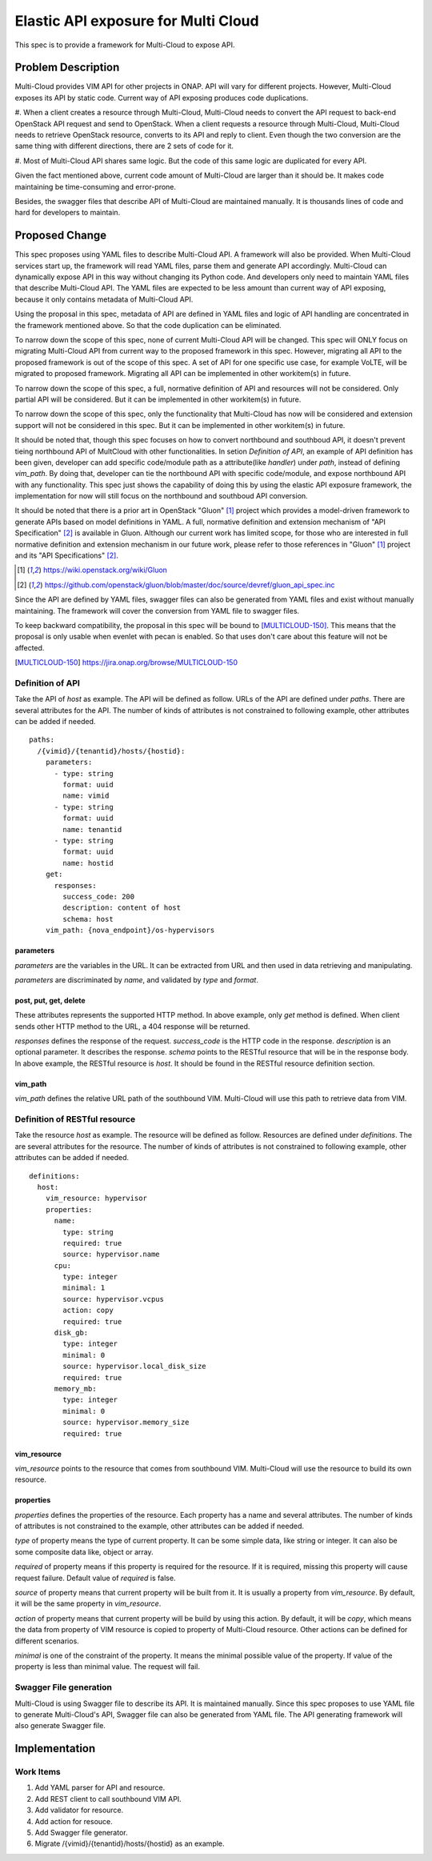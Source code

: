 ..
 This work is licensed under a Creative Commons Attribution 4.0
 International License.
.. _offeredapis:

====================================
Elastic API exposure for Multi Cloud
====================================

This spec is to provide a framework for Multi-Cloud to expose API.

Problem Description
===================

Multi-Cloud provides VIM API for other projects in ONAP. API will vary for
different projects. However, Multi-Cloud exposes its API by static code.
Current way of API exposing produces code duplications.

#. When a client creates a resource through Multi-Cloud, Multi-Cloud needs
to convert the API request to back-end OpenStack API request and send to
OpenStack. When a client requests a resource through Multi-Cloud, Multi-Cloud
needs to retrieve OpenStack resource, converts to its API and reply to client.
Even though the two conversion are the same thing with different directions,
there are 2 sets of code for it.

#. Most of Multi-Cloud API shares same logic. But the code of this same logic
are duplicated for every API.

Given the fact mentioned above, current code amount of Multi-Cloud are larger
than it should be. It makes code maintaining be time-consuming and error-prone.

Besides, the swagger files that describe API of Multi-Cloud are maintained
manually. It is thousands lines of code and hard for developers to maintain.

Proposed Change
===============

This spec proposes using YAML files to describe Multi-Cloud API. A framework
will also be provided. When Multi-Cloud services start up, the framework will
read YAML files, parse them and generate API accordingly. Multi-Cloud can
dynamically expose API in this way without changing its Python code. And
developers only need to maintain YAML files that describe Multi-Cloud API.
The YAML files are expected to be less amount than current way of API exposing,
because it only contains metadata of Multi-Cloud API.

Using the proposal in this spec, metadata of API are defined in YAML files and
logic of API handling are concentrated in the framework mentioned above. So
that the code duplication can be eliminated.

To narrow down the scope of this spec, none of current Multi-Cloud API will be
changed. This spec will ONLY focus on migrating Multi-Cloud API from current
way to the proposed framework in this spec. However, migrating all API to the
proposed framework is out of the scope of this spec. A set of API for one
specific use case, for example VoLTE, will be migrated to proposed framework.
Migrating all API can be implemented in other workitem(s) in future.

To narrow down the scope of this spec, a full, normative definition of API and
resources will not be considered. Only partial API will be considered. But it
can be implemented in other workitem(s) in future.

To narrow down the scope of this spec, only the functionality that Multi-Cloud
has now will be considered and extension support will not be considered in this
spec. But it can be implemented in other workitem(s) in future.

It should be noted that, though this spec focuses on how to convert northbound
and southboud API, it doesn't prevent tieing northbound API of MultCloud with
other functionalities. In setion `Definition of API`, an example of API
definition has been given, developer can add specific code/module path as a
attribute(like `handler`) under `path`, instead of defining `vim_path`. By
doing that, developer can tie the northbound API with specific code/module,
and expose northbound API with any functionality. This spec just shows
the capability of doing this by using the elastic API exposure framework, the
implementation for now will still focus on the northbound and southboud API
conversion.

It should be noted that there is a prior art in OpenStack "Gluon" [1]_ project
which provides a model-driven framework to generate APIs based on model
definitions
in YAML. A full, normative definition and extension mechanism of "API
Specification"
[2]_ is available in Gluon. Although our current work has limited scope, for
those
who are interested in full normative definition and extension mechanism in our
future
work, please refer to those references in "Gluon" [1]_ project and its "API
Specifications" [2]_.

.. [1] https://wiki.openstack.org/wiki/Gluon
.. [2] https://github.com/openstack/gluon/blob/master/doc/source/devref/gluon_api_spec.inc

Since the API are defined by YAML files, swagger files can also be generated
from YAML files and exist without manually maintaining. The framework will
cover the conversion from YAML file to swagger files.

To keep backward compatibility, the proposal in this spec will be bound to
[MULTICLOUD-150]_.
This means that the proposal is only usable when evenlet with pecan is
enabled. So that uses don't care about this feature will not be affected.

.. [MULTICLOUD-150] https://jira.onap.org/browse/MULTICLOUD-150


Definition of API
-----------------

Take the API of `host` as example. The API will be defined as follow. URLs of
the API are defined under `paths`. There are several attributes for the API.
The number of kinds of attributes is not constrained to following example,
other attributes can be added if needed.

::

    paths:
      /{vimid}/{tenantid}/hosts/{hostid}:
        parameters:
          - type: string
            format: uuid
            name: vimid
          - type: string
            format: uuid
            name: tenantid
          - type: string
            format: uuid
            name: hostid
        get:
          responses:
            success_code: 200
            description: content of host
            schema: host
        vim_path: {nova_endpoint}/os-hypervisors

parameters
~~~~~~~~~~

`parameters` are the variables in the URL. It can be extracted from URL and
then used in data retrieving and manipulating.

`parameters` are discriminated by `name`, and validated by `type` and `format`.

post, put, get, delete
~~~~~~~~~~~~~~~~~~~~~~

These attributes represents the supported HTTP method. In above example, only
`get` method is defined. When client sends other HTTP method to the URL, a 404
response will be returned.

`responses` defines the response of the request. `success_code` is the HTTP
code in the response. `description` is an optional parameter. It describes the
response.
`schema` points to the RESTful resource that will be in the response body. In
above example, the RESTful resource is `host`. It should be found in the
RESTful resource definition section.

vim_path
~~~~~~~~

`vim_path` defines the relative URL path of the southbound VIM. Multi-Cloud
will use this path to retrieve data from VIM.

Definition of RESTful resource
------------------------------

Take the resource `host` as example. The resource will be defined as follow.
Resources are defined under `definitions`. The are several attributes for the
resource. The number of kinds of attributes is not constrained to following
example, other attributes can be added if needed.

::

    definitions:
      host:
        vim_resource: hypervisor
        properties:
          name:
            type: string
            required: true
            source: hypervisor.name
          cpu:
            type: integer
            minimal: 1
            source: hypervisor.vcpus
            action: copy
            required: true
          disk_gb:
            type: integer
            minimal: 0
            source: hypervisor.local_disk_size
            required: true
          memory_mb:
            type: integer
            minimal: 0
            source: hypervisor.memory_size
            required: true

vim_resource
~~~~~~~~~~~~

`vim_resource` points to the resource that comes from southbound VIM.
Multi-Cloud will use the resource to build its own resource.

properties
~~~~~~~~~~

`properties` defines the properties of the resource. Each property has a name
and several attributes. The number of kinds of attributes is not constrained
to the example, other attributes can be added if needed.

`type` of property means the type of current property. It can be some simple
data,
like string or integer. It can also be some composite data like, object or
array.

`required` of property means if this property is required for the resource. If
it is required, missing this property will cause request failure. Default value
of `required` is false.

`source` of property means that current property will be built from it. It is
usually a property from `vim_resource`. By default, it will be the same
property in `vim_resource`.

`action` of property means that current property will be build by using this
action.
By default, it will be `copy`, which means the data from property of VIM
resource
is copied to property of Multi-Cloud resource. Other actions can be defined for
different scenarios.

`minimal` is one of the constraint of the property. It means the minimal
possible
value of the property. If value of the property is less than minimal value. The
request will fail.

Swagger File generation
-----------------------

Multi-Cloud is using Swagger file to describe its API. It is maintained
manually.
Since this spec proposes to use YAML file to generate Multi-Cloud's API,
Swagger
file can also be generated from YAML file. The API generating framework will
also
generate Swagger file.

Implementation
==============

Work Items
----------

#. Add YAML parser for API and resource.
#. Add REST client to call southbound VIM API.
#. Add validator for resource.
#. Add action for resouce.
#. Add Swagger file generator.
#. Migrate /{vimid}/{tenantid}/hosts/{hostid} as an example.
